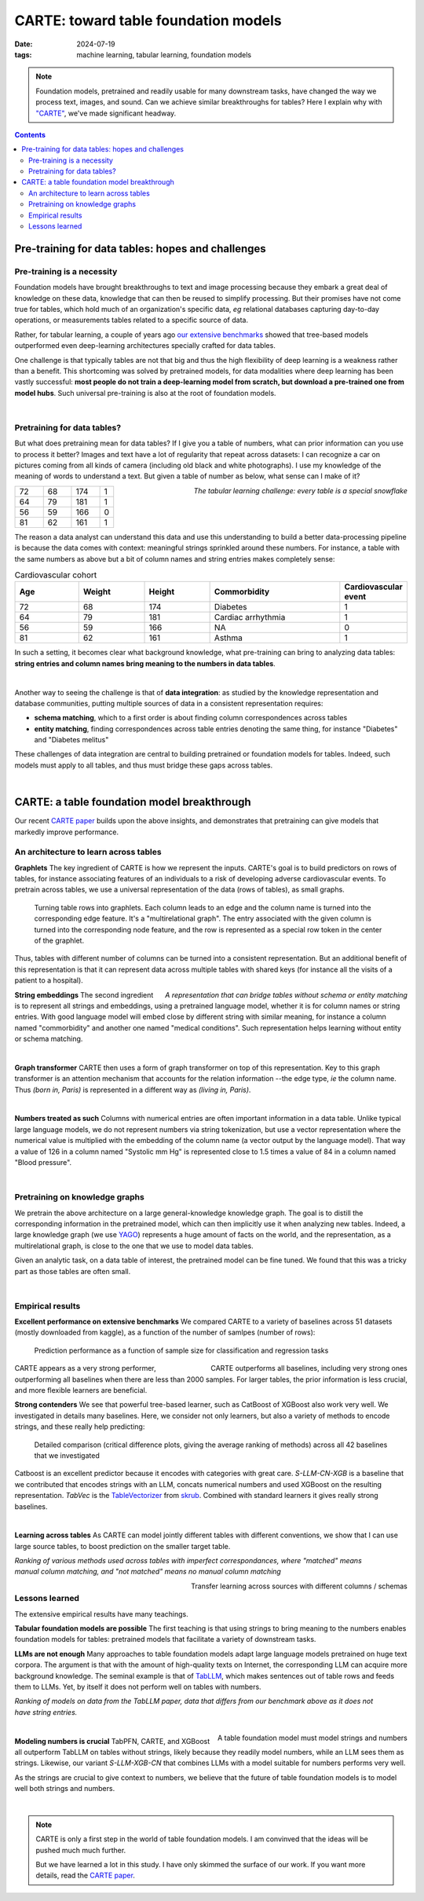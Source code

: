 ===============================================
CARTE: toward table foundation models
===============================================

:date: 2024-07-19
:tags: machine learning, tabular learning, foundation models

.. note::

   Foundation models, pretrained and readily usable for many downstream
   tasks, have changed the way we process text, images, and sound. Can we
   achieve similar breakthroughs for tables? Here I explain why with
   `"CARTE" <https://arxiv.org/abs/2402.16785>`_, we've made significant headway.

.. contents::
   :depth: 2

Pre-training for data tables: hopes and challenges
===================================================

Pre-training is a necessity
----------------------------


Foundation models have brought breakthroughs to text and image processing
because they embark a great deal of knowledge on these data, knowledge
that can then be reused to simplify processing. But their promises have
not come true for tables, which hold much of an organization's specific
data, *eg* relational databases capturing day-to-day operations, or
measurements tables related to a specific source of data.

Rather, for tabular learning, a couple of years ago `our extensive
benchmarks
<https://proceedings.neurips.cc/paper_files/paper/2022/hash/0378c7692da36807bdec87ab043cdadc-Abstract-Datasets_and_Benchmarks.html>`_
showed that tree-based models outperformed even deep-learning
architectures specially crafted for data tables.

One challenge is that typically tables are not that big and thus the
high flexibility of deep learning is a weakness rather than a benefit.
This shortcoming was solved by pretrained models, for data modalities
where deep learning has been vastly successful: **most people do not
train a deep-learning model from scratch, but download a pre-trained one
from model hubs**. Such universal pre-training is also at the root of
foundation models.

|

Pretraining for data tables?
------------------------------

But what does pretraining mean for data tables? If I give you a table of
numbers, what can prior information can you use to process it better?
Images and text have a lot of regularity that repeat across datasets:
I can recognize a car on pictures coming from all kinds of camera
(including old black and white photographs). I use my knowledge of the
meaning of words to understand a text. But given a table of number as
below, what sense can I make of it?

.. container:: align-right

    *The tabular learning challenge: every table is a special snowflake*

.. list-table::
   :widths: 20 20 20 10

   * - 72
     - 68
     - 174
     - 1
   * - 64
     - 79
     - 181
     - 1
   * - 56
     - 59
     - 166
     - 0
   * - 81
     - 62
     - 161
     - 1

The reason a data analyst can understand this data and use this
understanding to build a better data-processing pipeline is because the
data comes with context: meaningful strings sprinkled around these
numbers. For instance, a table with the same numbers as above but a bit
of column names and string entries makes completely sense:


.. list-table:: Cardiovascular cohort
   :widths: 20 20 20 40 10
   :header-rows: 1

   * - Age
     - Weight
     - Height
     - Commorbidity
     - Cardiovascular event
   * - 72
     - 68
     - 174
     - Diabetes
     - 1
   * - 64
     - 79
     - 181
     - Cardiac arrhythmia
     - 1
   * - 56
     - 59
     - 166
     - NA
     - 0
   * - 81
     - 62
     - 161
     - Asthma
     - 1

In such a setting, it becomes clear what background knowledge, what
pre-training can bring to analyzing data tables: **string entries and
column names bring meaning to the numbers in data tables**.

|

Another way to seeing the challenge is that of **data integration**: as
studied by the knowledge representation and database communities, putting
multiple sources of data in a consistent representation requires:

* **schema matching**, which to a first order is about finding column
  correspondences across tables

* **entity matching**, finding correspondences across table entries
  denoting the same thing, for instance "Diabetes" and "Diabetes melitus"

These challenges of data integration are central to building pretrained
or foundation models for tables. Indeed, such models must apply to all
tables, and thus must bridge these gaps across tables.

|

CARTE: a table foundation model breakthrough
==============================================

Our recent `CARTE paper <https://arxiv.org/abs/2402.16785>`_ builds upon
the above insights, and demonstrates that pretraining can give
models that markedly improve performance.

An architecture to learn across tables
---------------------------------------

**Graphlets**
The key ingredient of CARTE is how we represent the inputs. CARTE's goal
is to build predictors on rows of tables, for instance associating
features of an individuals to a risk of developing adverse cardiovascular
events. To pretrain across tables, we use a universal representation of
the data (rows of tables), as small graphs.

.. figure:: attachments/carte/carte_graphlet.png

    Turning table rows into graphlets. Each column leads to an edge and
    the column name is turned into the corresponding edge feature. It's a
    "multirelational graph". The entry associated with the given column
    is turned into the corresponding node feature, and the row is
    represented as a special row token in the center of the graphlet.

Thus, tables with different number of columns can be turned into a
consistent representation. But an additional benefit of this
representation is that it can represent data across multiple tables with
shared keys (for instance all the visits of a patient to a hospital).

.. container:: align-right

    *A representation that can bridge tables without schema or entity
    matching*

.. raw:: html

   <br/>
   <br/>


**String embeddings**
The second ingredient is to represent all strings and embeddings, using a
pretrained language model, whether it is for column names or string
entries. With good language model will embed close by different string
with similar meaning, for instance a column named "commorbidity" and
another one named "medical conditions". Such representation helps
learning without entity or schema matching.

|

**Graph transformer** CARTE then uses a form of graph transformer on top
of this representation. Key to this graph transformer is an attention
mechanism that accounts for the relation information --the edge type,
*ie* the column name. Thus *(born in, Paris)* is represented in a
different way as *(living in, Paris)*.

|

**Numbers treated as such** Columns with numerical entries are often
important information in a data table. Unlike typical large language
models, we do not represent numbers via string tokenization, but use a
vector representation where the numerical value is multiplied with the
embedding of the column name (a vector output by the language model).
That way a value of 126 in a column named "Systolic mm Hg" is represented
close to 1.5 times a value of 84 in a column named "Blood pressure".

|

Pretraining on knowledge graphs
--------------------------------

We pretrain the above architecture on a large general-knowledge knowledge
graph. The goal is to distill the corresponding information in the
pretrained model, which can then implicitly use it when analyzing new
tables. Indeed, a large knowledge graph (we use `YAGO
<https://yago-knowledge.org>`_) represents a huge amount of facts on the
world, and the representation, as a multirelational graph, is close to
the one that we use to model data tables.

Given an analytic task, on a data table of interest, the pretrained model
can be fine tuned. We found that this was a tricky part as those tables
are often small.

|

Empirical results
------------------

**Excellent performance on extensive benchmarks**
We compared CARTE to a variety of baselines across 51 datasets (mostly
downloaded from kaggle), as a function of the number of samlpes (number
of rows):

.. figure:: attachments/carte/carte_learning_curve.png

   Prediction performance as a function of sample size for classification
   and regression tasks

.. container:: align-right

    CARTE outperforms all baselines, including very strong ones

CARTE appears as a very strong performer, outperforming all baselines
when there are less than 2000 samples. For larger tables, the prior
information is less crucial, and more flexible learners are beneficial.

**Strong contenders** We see that powerful tree-based learner, such as
CatBoost of XGBoost also work very well. We investigated in details many
baselines. Here, we consider not only learners, but also a variety of
methods to encode strings, and these really help predicting:

.. figure:: attachments/carte/carte_cd_plots.png

   Detailed comparison (critical difference plots, giving the average
   ranking of methods) across all 42 baselines that we investigated

Catboost is an excellent predictor because it encodes with categories
with great care. *S-LLM-CN-XGB* is a baseline that we contributed that
encodes strings with an LLM, concats numerical numbers and used XGBoost
on the resulting representation. *TabVec* is the `TableVectorizer
<https://skrub-data.org/stable/generated/skrub.TableVectorizer.html#skrub.TableVectorizer>`_
from `skrub <https://skrub-data.org>`_. Combined with standard learners
it gives really strong baselines.

|

**Learning across tables** As CARTE can model jointly different tables with
different conventions, we show that I can use large source tables, to
boost prediction on the smaller target table.

.. figure:: attachments/carte/carte_joint_learning.png
   :align: right
   :width: 600

*Ranking of various methods used across tables with imperfect
correspondances, where "matched" means manual column matching, and "not
matched" means no manual column matching*

.. container:: align-right

    Transfer learning across sources with different columns / schemas

Lessons learned
----------------

The extensive empirical results have many teachings.

**Tabular foundation models are possible** The first teaching is that
using strings to bring meaning to the numbers enables foundation models
for tables: pretrained models that facilitate a variety of downstream
tasks.

**LLMs are not enough** Many approaches to table foundation models adapt
large language models pretrained on huge text corpora. The argument is
that with the amount of high-quality texts on Internet, the corresponding
LLM can acquire more background knowledge. The seminal example is that of
`TabLLM <https://proceedings.mlr.press/v206/hegselmann23a.html>`_, which
makes sentences out of table rows and feeds them to LLMs. Yet, by itself
it does not perform well on tables with numbers.

.. figure:: attachments/carte/tabllm_comparison.png
   :align: right
   :width: 350

*Ranking of models on data from the TabLLM paper, data that differs from
our benchmark above as it does not have string entries.*

|

.. container:: align-right

    A table foundation model must model strings and numbers


**Modeling numbers is crucial** TabPFN, CARTE, and XGBoost all outperform
TabLLM on tables without strings, likely because they readily model
numbers, while an LLM sees them as strings. Likewise, our variant
*S-LLM-XGB-CN* that combines LLMs with a model suitable for numbers
performs very well.

As the strings are crucial to give context to numbers, we believe that
the future of table foundation models is to model well both strings and
numbers.

|

.. note::

   CARTE is only a first step in the world of table foundation models. I
   am convinved that the ideas will be pushed much much further.

   But we have learned a lot in this study. I have only skimmed the
   surface of our work. If you want more details, read the `CARTE paper
   <https://arxiv.org/abs/2402.16785>`_.

